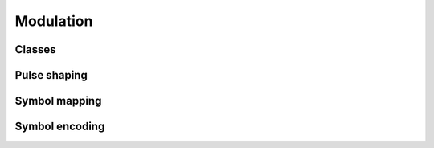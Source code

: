 Modulation
==========

Classes
-------

.. python-apigen-group:: modulation-classes

Pulse shaping
-------------

.. python-apigen-group:: modulation-pulse-shaping

Symbol mapping
--------------

.. python-apigen-group:: modulation-symbol-mapping

Symbol encoding
---------------

.. python-apigen-group:: modulation-symbol-encoding
